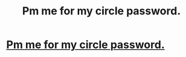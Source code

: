 #+TITLE: Pm me for my circle password.

* [[https://www.reddit.com/user/MessyCarpenter/circle/embed/][Pm me for my circle password.]]
:PROPERTIES:
:Author: MessyCarpenter
:Score: 0
:DateUnix: 1522767806.0
:DateShort: 2018-Apr-03
:END:

